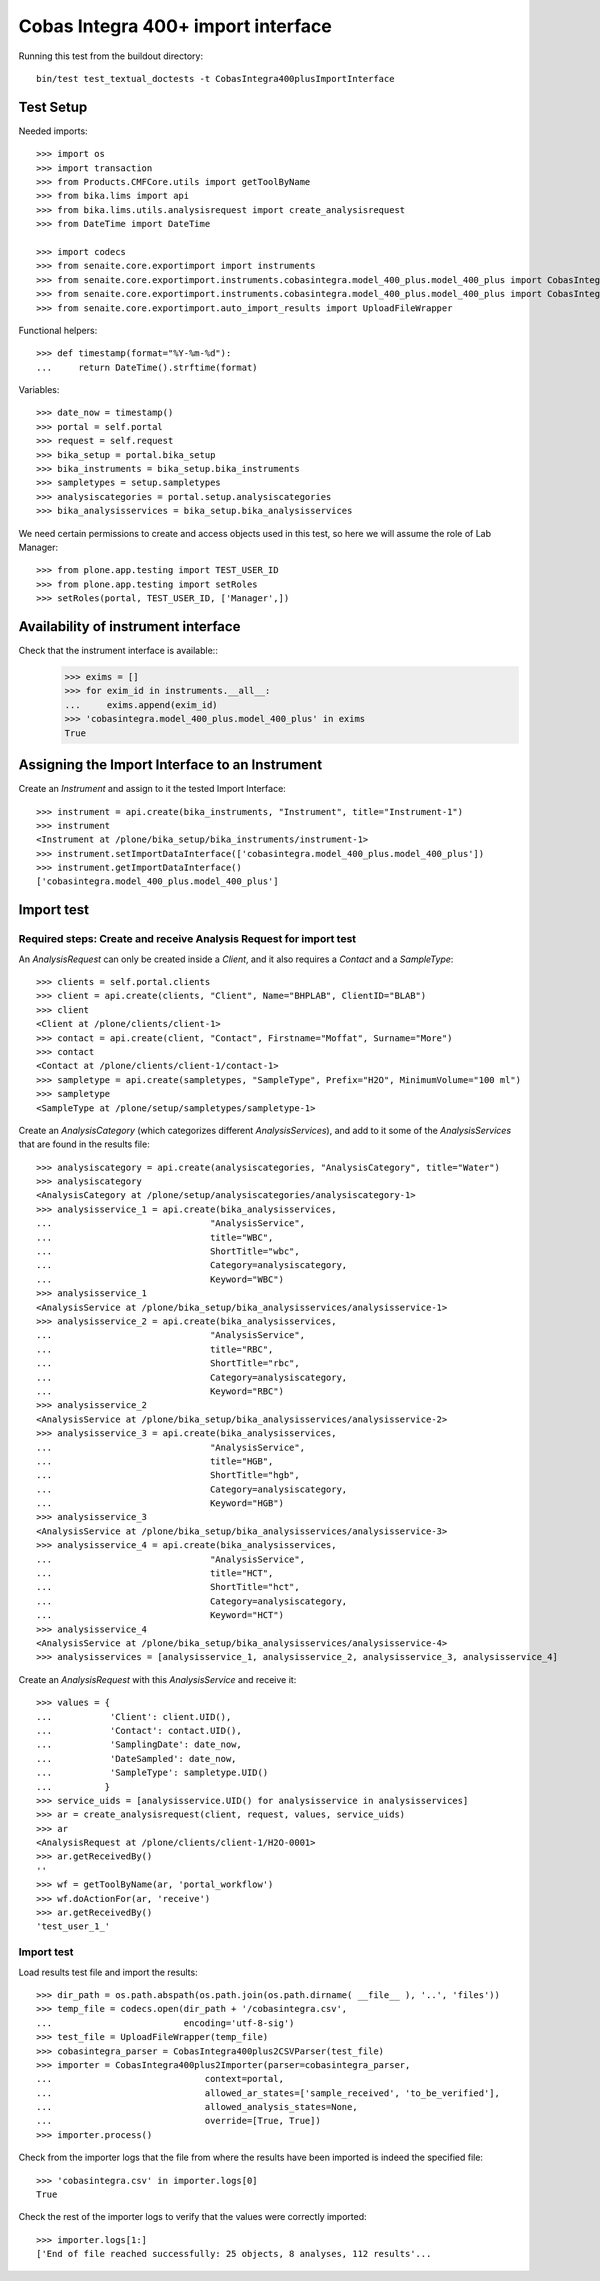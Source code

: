 Cobas Integra 400+ import interface
-----------------------------------

Running this test from the buildout directory::

  bin/test test_textual_doctests -t CobasIntegra400plusImportInterface


Test Setup
..........
Needed imports::

    >>> import os
    >>> import transaction
    >>> from Products.CMFCore.utils import getToolByName
    >>> from bika.lims import api
    >>> from bika.lims.utils.analysisrequest import create_analysisrequest
    >>> from DateTime import DateTime

    >>> import codecs
    >>> from senaite.core.exportimport import instruments
    >>> from senaite.core.exportimport.instruments.cobasintegra.model_400_plus.model_400_plus import CobasIntegra400plus2Importer
    >>> from senaite.core.exportimport.instruments.cobasintegra.model_400_plus.model_400_plus import CobasIntegra400plus2CSVParser
    >>> from senaite.core.exportimport.auto_import_results import UploadFileWrapper

Functional helpers::

    >>> def timestamp(format="%Y-%m-%d"):
    ...     return DateTime().strftime(format)

Variables::

    >>> date_now = timestamp()
    >>> portal = self.portal
    >>> request = self.request
    >>> bika_setup = portal.bika_setup
    >>> bika_instruments = bika_setup.bika_instruments
    >>> sampletypes = setup.sampletypes
    >>> analysiscategories = portal.setup.analysiscategories
    >>> bika_analysisservices = bika_setup.bika_analysisservices

We need certain permissions to create and access objects used in this test,
so here we will assume the role of Lab Manager::

    >>> from plone.app.testing import TEST_USER_ID
    >>> from plone.app.testing import setRoles
    >>> setRoles(portal, TEST_USER_ID, ['Manager',])

Availability of instrument interface
....................................
Check that the instrument interface is available::
    >>> exims = []
    >>> for exim_id in instruments.__all__:
    ...     exims.append(exim_id)
    >>> 'cobasintegra.model_400_plus.model_400_plus' in exims
    True

Assigning the Import Interface to an Instrument
...............................................
Create an `Instrument` and assign to it the tested Import Interface::

    >>> instrument = api.create(bika_instruments, "Instrument", title="Instrument-1")
    >>> instrument
    <Instrument at /plone/bika_setup/bika_instruments/instrument-1>
    >>> instrument.setImportDataInterface(['cobasintegra.model_400_plus.model_400_plus'])
    >>> instrument.getImportDataInterface()
    ['cobasintegra.model_400_plus.model_400_plus']

Import test
...........

Required steps: Create and receive Analysis Request for import test
~~~~~~~~~~~~~~~~~~~~~~~~~~~~~~~~~~~~~~~~~~~~~~~~~~~~~~~~~~~~~~~~~~~

An `AnalysisRequest` can only be created inside a `Client`, and it also requires a `Contact` and
a `SampleType`::

    >>> clients = self.portal.clients
    >>> client = api.create(clients, "Client", Name="BHPLAB", ClientID="BLAB")
    >>> client
    <Client at /plone/clients/client-1>
    >>> contact = api.create(client, "Contact", Firstname="Moffat", Surname="More")
    >>> contact
    <Contact at /plone/clients/client-1/contact-1>
    >>> sampletype = api.create(sampletypes, "SampleType", Prefix="H2O", MinimumVolume="100 ml")
    >>> sampletype
    <SampleType at /plone/setup/sampletypes/sampletype-1>

Create an `AnalysisCategory` (which categorizes different `AnalysisServices`), and add to it some
of the `AnalysisServices` that are found in the results file::

    >>> analysiscategory = api.create(analysiscategories, "AnalysisCategory", title="Water")
    >>> analysiscategory
    <AnalysisCategory at /plone/setup/analysiscategories/analysiscategory-1>
    >>> analysisservice_1 = api.create(bika_analysisservices,
    ...                              "AnalysisService",
    ...                              title="WBC",
    ...                              ShortTitle="wbc",
    ...                              Category=analysiscategory,
    ...                              Keyword="WBC")
    >>> analysisservice_1
    <AnalysisService at /plone/bika_setup/bika_analysisservices/analysisservice-1>
    >>> analysisservice_2 = api.create(bika_analysisservices,
    ...                              "AnalysisService",
    ...                              title="RBC",
    ...                              ShortTitle="rbc",
    ...                              Category=analysiscategory,
    ...                              Keyword="RBC")
    >>> analysisservice_2
    <AnalysisService at /plone/bika_setup/bika_analysisservices/analysisservice-2>
    >>> analysisservice_3 = api.create(bika_analysisservices,
    ...                              "AnalysisService",
    ...                              title="HGB",
    ...                              ShortTitle="hgb",
    ...                              Category=analysiscategory,
    ...                              Keyword="HGB")
    >>> analysisservice_3
    <AnalysisService at /plone/bika_setup/bika_analysisservices/analysisservice-3>
    >>> analysisservice_4 = api.create(bika_analysisservices,
    ...                              "AnalysisService",
    ...                              title="HCT",
    ...                              ShortTitle="hct",
    ...                              Category=analysiscategory,
    ...                              Keyword="HCT")
    >>> analysisservice_4
    <AnalysisService at /plone/bika_setup/bika_analysisservices/analysisservice-4>
    >>> analysisservices = [analysisservice_1, analysisservice_2, analysisservice_3, analysisservice_4]

Create an `AnalysisRequest` with this `AnalysisService` and receive it::

    >>> values = {
    ...           'Client': client.UID(),
    ...           'Contact': contact.UID(),
    ...           'SamplingDate': date_now,
    ...           'DateSampled': date_now,
    ...           'SampleType': sampletype.UID()
    ...          }
    >>> service_uids = [analysisservice.UID() for analysisservice in analysisservices]
    >>> ar = create_analysisrequest(client, request, values, service_uids)
    >>> ar
    <AnalysisRequest at /plone/clients/client-1/H2O-0001>
    >>> ar.getReceivedBy()
    ''
    >>> wf = getToolByName(ar, 'portal_workflow')
    >>> wf.doActionFor(ar, 'receive')
    >>> ar.getReceivedBy()
    'test_user_1_'

Import test
~~~~~~~~~~~
Load results test file and import the results::

    >>> dir_path = os.path.abspath(os.path.join(os.path.dirname( __file__ ), '..', 'files'))
    >>> temp_file = codecs.open(dir_path + '/cobasintegra.csv',
    ...                         encoding='utf-8-sig')
    >>> test_file = UploadFileWrapper(temp_file)
    >>> cobasintegra_parser = CobasIntegra400plus2CSVParser(test_file)
    >>> importer = CobasIntegra400plus2Importer(parser=cobasintegra_parser,
    ...                             context=portal,
    ...                             allowed_ar_states=['sample_received', 'to_be_verified'],
    ...                             allowed_analysis_states=None,
    ...                             override=[True, True])
    >>> importer.process()

Check from the importer logs that the file from where the results have been imported is indeed
the specified file::

    >>> 'cobasintegra.csv' in importer.logs[0]
    True

Check the rest of the importer logs to verify that the values were correctly imported::

    >>> importer.logs[1:]
    ['End of file reached successfully: 25 objects, 8 analyses, 112 results'...

